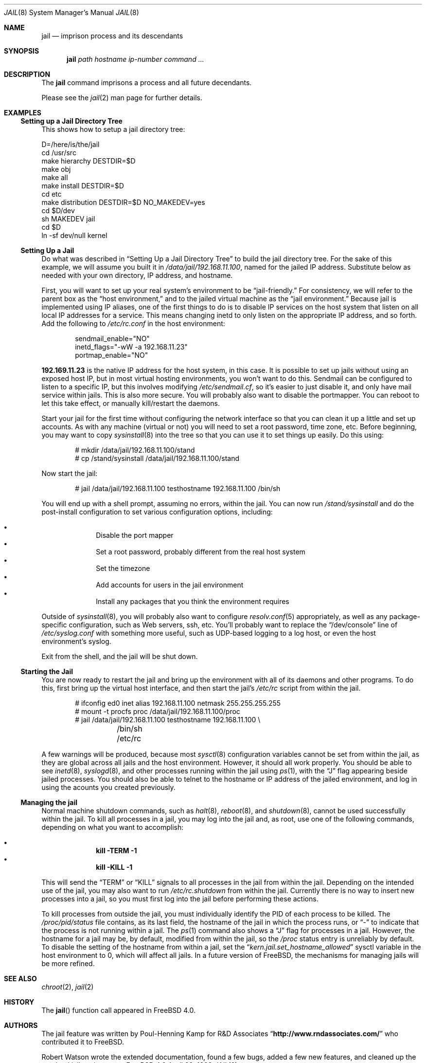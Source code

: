 .\"
.\"----------------------------------------------------------------------------
.\""THE BEER-WARE LICENSE" (Revision 42):
.\"<phk@FreeBSD.ORG> wrote this file.  As long as you retain this notice you
.\"can do whatever you want with this stuff. If we meet some day, and you think
.\"this stuff is worth it, you can buy me a beer in return.   Poul-Henning Kamp
.\"----------------------------------------------------------------------------
.\"
.\"$FreeBSD$
.\"
.Dd April 28, 1999
.Dt JAIL 8
.Os FreeBSD 4.0
.Sh NAME
.Nm jail
.Nd imprison process and its descendants
.Sh SYNOPSIS
.Nm jail
.Ar path
.Ar hostname
.Ar ip-number
.Ar command
.Ar ...
.Sh DESCRIPTION
The
.Nm
command imprisons a process and all future decendants.
.Pp
Please see the
.Xr jail 2
man page for further details.
.Sh EXAMPLES
.Ss Setting up a Jail Directory Tree
This shows how to setup a jail directory tree:
.Bd -literal 
D=/here/is/the/jail
cd /usr/src
make hierarchy DESTDIR=$D
make obj
make all
make install DESTDIR=$D
cd etc
make distribution DESTDIR=$D NO_MAKEDEV=yes
cd $D/dev
sh MAKEDEV jail
cd $D
ln -sf dev/null kernel
.Ed
.Ss Setting Up a Jail
Do what was described in
.Sx Setting Up a Jail Directory Tree
to build the jail directory tree.  For the sake of this example, we will
assume you built it in
.Pa /data/jail/192.168.11.100 ,
named for the jailed IP address.  Substitute below as needed with your
own directory, IP address, and hostname.
.Pp
First, you will want to set up your real system's environment to be
.Dq jail-friendly.
For consistency, we will refer to the parent box as the
.Dq host environment,
and to the jailed virtual machine as the
.Dq jail environment.
Because jail is implemented using IP aliases, one of the first things to do
is to disable IP services on the host system that listen on all local
IP addresses for a service.  This means changing inetd to only listen on the
appropriate IP address, and so forth.  Add the following to
.Pa /etc/rc.conf
in the host environment:
.Bd -literal -offset indent
sendmail_enable="NO"
inetd_flags="-wW -a 192.168.11.23"
portmap_enable="NO"
.Ed
.Pp
.Li 192.169.11.23
is the native IP address for the host system, in this case.  It is possible
to set up jails without using an exposed host IP, but in most virtual hosting
environments, you won't want to do this.  Sendmail can be configured to
listen to a specific IP, but this involves modifying
.Pa /etc/sendmail.cf ,
so it's easier to just disable it, and only have mail service within
jails.  This is also more secure.  You will probably also want to disable
the portmapper.  You can reboot to let this take effect, or manually
kill/restart the daemons.
.Pp
Start your jail for the first time without configuring the network
interface so that you can clean it up a little and set up accounts.  As
with any machine (virtual or not) you will need to set a root password, time
zone, etc.  Before beginning, you may want to copy
.Xr sysinstall 8
into the tree so that you can use it to set things up easily.  Do this using:
.Bd -literal -offset indent
# mkdir /data/jail/192.168.11.100/stand
# cp /stand/sysinstall /data/jail/192.168.11.100/stand
.Ed
.Pp
Now start the jail:
.Bd -literal -offset indent
# jail /data/jail/192.168.11.100 testhostname 192.168.11.100 /bin/sh
.Ed
.Pp
You will end up with a shell prompt, assuming no errors, within the jail.  You
can now run
.Pa /stand/sysinstall
and do the post-install configuration to set various configuration options,
including:
.Pp
.Bl -bullet -offset indent -compact
.It
Disable the port mapper
.It
Set a root password, probably different from the real host system
.It
Set the timezone
.It
Add accounts for users in the jail environment
.It
Install any packages that you think the environment requires
.El
.Pp
Outside of
.Xr sysinstall 8 ,
you will probably also want to configure
.Xr resolv.conf 5
appropriately, as well as any package-specific configuration, such as
Web servers, ssh, etc.  You'll probably want to replace the
.Dq /dev/console
line of
.Pa /etc/syslog.conf
with something more useful, such as UDP-based logging to a log host, or
even the host environment's syslog.
.Pp
Exit from the shell, and the jail will be shut down.
.Ss Starting the Jail
You are now ready to restart the jail and bring up the environment with
all of its daemons and other programs.  To do this, first bring up the
virtual host interface, and then start the jail's
.Pa /etc/rc
script from within the jail.
.Bd -literal -offset indent
# ifconfig ed0 inet alias 192.168.11.100 netmask 255.255.255.255
# mount -t procfs proc /data/jail/192.168.11.100/proc
# jail /data/jail/192.168.11.100 testhostname 192.168.11.100 \\
	/bin/sh /etc/rc
.Ed
.Pp
A few warnings will be produced, because most
.Xr sysctl 8
configuration variables cannot be set from within the jail, as they are
global across all jails and the host environment. However, it should all
work properly. You should be able to see
.Xr inetd 8 ,
.Xr syslogd 8 ,
and other processes running within the jail using
.Xr ps 1 ,
with the
.Dq J
flag appearing beside jailed processes.  You should also be able to
telnet to the hostname or IP address of the jailed environment, and log
in using the acounts you created previously.
.Ss Managing the jail
Normal machine shutdown commands, such as
.Xr halt 8 ,
.Xr reboot 8 ,
and
.Xr shutdown 8 ,
cannot be used successfully within the jail.  To kill all processes in a
jail, you may log into the jail and, as root, use one of the following
commands, depending on what you want to accomplish:
.Pp
.Bl -bullet -offset indent -compact
.It
.Li kill -TERM -1
.It
.Li kill -KILL -1
.El
.Pp
This will send the
.Dq TERM
or
.Dq KILL
signals to all processes in the jail from within the jail.  Depending on
the intended use of the jail, you may also want to run
.Pa /etc/rc.shutdown
from within the jail.  Currently there is no way to insert new processes 
into a jail, so you must first log into the jail before performing these
actions.
.Pp
To kill processes from outside the jail, you must individually identify the
PID of each process to be killed.  The
.Pa /proc/ Ns Va pid Ns Pa /status
file contains, as its last field, the hostname of the jail in which the
process runs, or
.Dq -
to indicate that the process is not running within a jail.  The
.Xr ps 1
command also shows a
.Dq J
flag for processes in a jail.  However, the hostname for a jail may be, by
default, modified from within the jail, so the
.Pa /proc
status entry is unreliably by default.  To disable the setting of the hostname
from within a jail, set the
.Dq Va kern.jail.set_hostname_allowed
sysctl variable in the host environment to 0, which will affect all jails.  In
a future version of FreeBSD, the mechanisms for managing jails will be more
refined.
.Sh SEE ALSO
.Xr chroot 2 ,
.Xr jail 2
.Sh HISTORY
The
.Fn jail
function call appeared in
.Fx 4.0 .
.Sh AUTHORS
The jail feature was written by Poul-Henning Kamp for
R&D Associates
.Dq Li http://www.rndassociates.com/
who contributed it to FreeBSD.

Robert Watson wrote the extended documentation, found a few bugs, added
a few new features, and cleaned up the userland jail environment.
